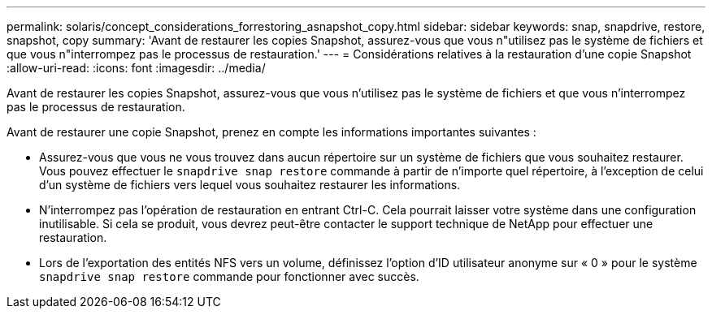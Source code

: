 ---
permalink: solaris/concept_considerations_forrestoring_asnapshot_copy.html 
sidebar: sidebar 
keywords: snap, snapdrive, restore, snapshot, copy 
summary: 'Avant de restaurer les copies Snapshot, assurez-vous que vous n"utilisez pas le système de fichiers et que vous n"interrompez pas le processus de restauration.' 
---
= Considérations relatives à la restauration d'une copie Snapshot
:allow-uri-read: 
:icons: font
:imagesdir: ../media/


[role="lead"]
Avant de restaurer les copies Snapshot, assurez-vous que vous n'utilisez pas le système de fichiers et que vous n'interrompez pas le processus de restauration.

Avant de restaurer une copie Snapshot, prenez en compte les informations importantes suivantes :

* Assurez-vous que vous ne vous trouvez dans aucun répertoire sur un système de fichiers que vous souhaitez restaurer. Vous pouvez effectuer le `snapdrive snap restore` commande à partir de n'importe quel répertoire, à l'exception de celui d'un système de fichiers vers lequel vous souhaitez restaurer les informations.
* N'interrompez pas l'opération de restauration en entrant Ctrl-C. Cela pourrait laisser votre système dans une configuration inutilisable. Si cela se produit, vous devrez peut-être contacter le support technique de NetApp pour effectuer une restauration.
* Lors de l'exportation des entités NFS vers un volume, définissez l'option d'ID utilisateur anonyme sur « 0 » pour le système `snapdrive snap restore` commande pour fonctionner avec succès.

